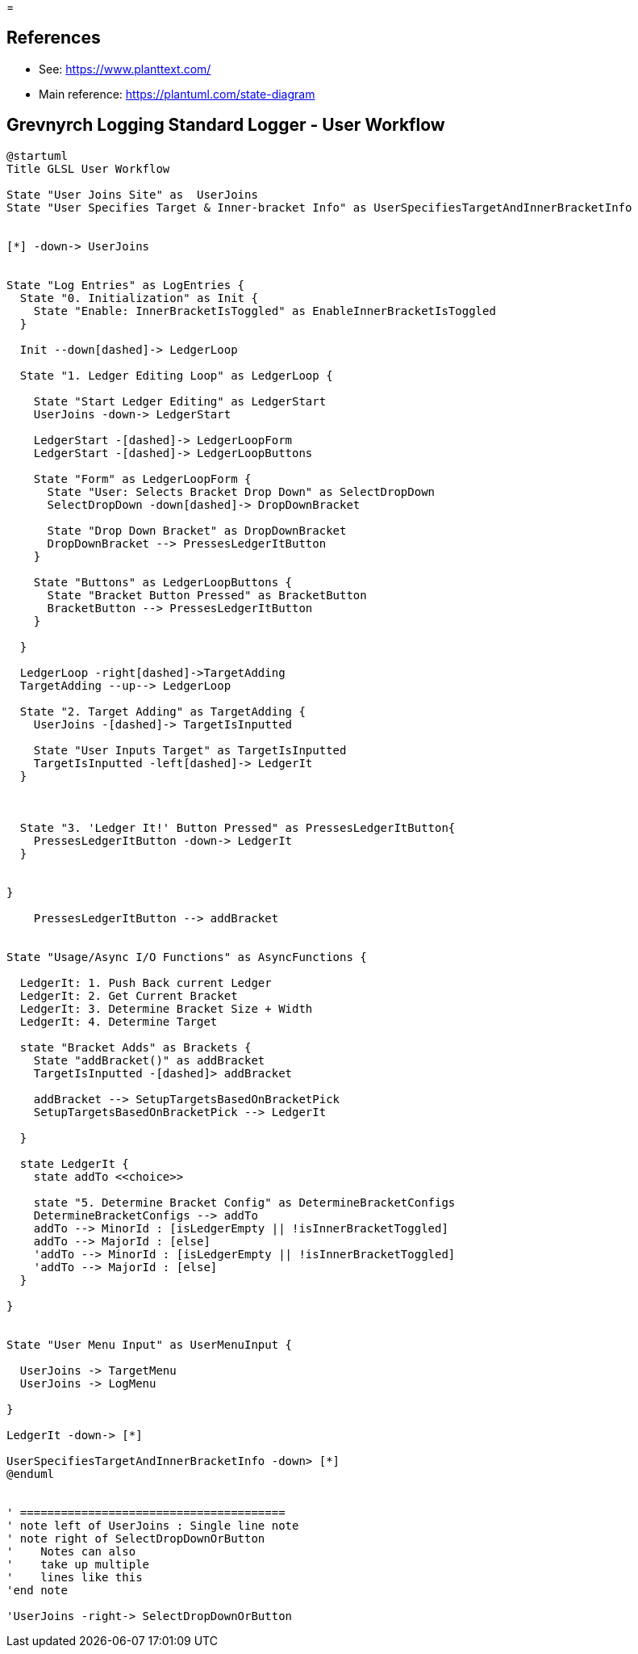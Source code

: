 =

== References
* See: https://www.planttext.com/
* Main reference: https://plantuml.com/state-diagram

== Grevnyrch Logging Standard Logger - User Workflow
[plantuml, target=diagram-classes, format=png]
....
@startuml
Title GLSL User Workflow

State "User Joins Site" as  UserJoins
State "User Specifies Target & Inner-bracket Info" as UserSpecifiesTargetAndInnerBracketInfo


[*] -down-> UserJoins


State "Log Entries" as LogEntries {
  State "0. Initialization" as Init {
    State "Enable: InnerBracketIsToggled" as EnableInnerBracketIsToggled
  }
  
  Init --down[dashed]-> LedgerLoop
  
  State "1. Ledger Editing Loop" as LedgerLoop {

    State "Start Ledger Editing" as LedgerStart
    UserJoins -down-> LedgerStart
  
    LedgerStart -[dashed]-> LedgerLoopForm
    LedgerStart -[dashed]-> LedgerLoopButtons
  
    State "Form" as LedgerLoopForm {
      State "User: Selects Bracket Drop Down" as SelectDropDown
      SelectDropDown -down[dashed]-> DropDownBracket
    
      State "Drop Down Bracket" as DropDownBracket 
      DropDownBracket --> PressesLedgerItButton      
    }
    
    State "Buttons" as LedgerLoopButtons {
      State "Bracket Button Pressed" as BracketButton
      BracketButton --> PressesLedgerItButton
    }
  
  }

  LedgerLoop -right[dashed]->TargetAdding
  TargetAdding --up--> LedgerLoop
  
  State "2. Target Adding" as TargetAdding {
    UserJoins -[dashed]-> TargetIsInputted

    State "User Inputs Target" as TargetIsInputted
    TargetIsInputted -left[dashed]-> LedgerIt
  }

  

  State "3. 'Ledger It!' Button Pressed" as PressesLedgerItButton{
    PressesLedgerItButton -down-> LedgerIt
  }


}

    PressesLedgerItButton --> addBracket


State "Usage/Async I/O Functions" as AsyncFunctions {

  LedgerIt: 1. Push Back current Ledger
  LedgerIt: 2. Get Current Bracket
  LedgerIt: 3. Determine Bracket Size + Width
  LedgerIt: 4. Determine Target

  state "Bracket Adds" as Brackets {
    State "addBracket()" as addBracket
    TargetIsInputted -[dashed]> addBracket

    addBracket --> SetupTargetsBasedOnBracketPick
    SetupTargetsBasedOnBracketPick --> LedgerIt
  
  }

  state LedgerIt {
    state addTo <<choice>>
    
    state "5. Determine Bracket Config" as DetermineBracketConfigs
    DetermineBracketConfigs --> addTo
    addTo --> MinorId : [isLedgerEmpty || !isInnerBracketToggled]
    addTo --> MajorId : [else]  
    'addTo --> MinorId : [isLedgerEmpty || !isInnerBracketToggled]
    'addTo --> MajorId : [else]  
  }

}


State "User Menu Input" as UserMenuInput {

  UserJoins -> TargetMenu
  UserJoins -> LogMenu

}

LedgerIt -down-> [*]

UserSpecifiesTargetAndInnerBracketInfo -down> [*]
@enduml


' =======================================
' note left of UserJoins : Single line note
' note right of SelectDropDownOrButton
'    Notes can also 
'    take up multiple
'    lines like this
'end note

'UserJoins -right-> SelectDropDownOrButton
.... 